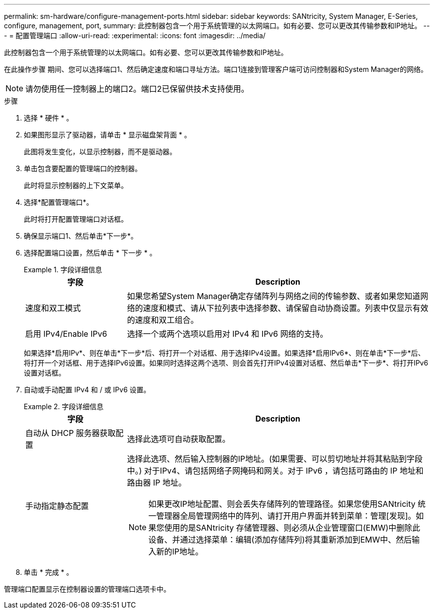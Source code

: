 ---
permalink: sm-hardware/configure-management-ports.html 
sidebar: sidebar 
keywords: SANtricity, System Manager, E-Series, configure, management, port, 
summary: 此控制器包含一个用于系统管理的以太网端口。如有必要、您可以更改其传输参数和IP地址。 
---
= 配置管理端口
:allow-uri-read: 
:experimental: 
:icons: font
:imagesdir: ../media/


[role="lead"]
此控制器包含一个用于系统管理的以太网端口。如有必要、您可以更改其传输参数和IP地址。

在此操作步骤 期间、您可以选择端口1、然后确定速度和端口寻址方法。端口1连接到管理客户端可访问控制器和System Manager的网络。

[NOTE]
====
请勿使用任一控制器上的端口2。端口2已保留供技术支持使用。

====
.步骤
. 选择 * 硬件 * 。
. 如果图形显示了驱动器，请单击 * 显示磁盘架背面 * 。
+
此图将发生变化，以显示控制器，而不是驱动器。

. 单击包含要配置的管理端口的控制器。
+
此时将显示控制器的上下文菜单。

. 选择*配置管理端口*。
+
此时将打开配置管理端口对话框。

. 确保显示端口1、然后单击*下一步*。
. 选择配置端口设置，然后单击 * 下一步 * 。
+
.字段详细信息
====
[cols="25h,~"]
|===
| 字段 | Description 


 a| 
速度和双工模式
 a| 
如果您希望System Manager确定存储阵列与网络之间的传输参数、或者如果您知道网络的速度和模式、请从下拉列表中选择参数、请保留自动协商设置。列表中仅显示有效的速度和双工组合。



 a| 
启用 IPv4/Enable IPv6
 a| 
选择一个或两个选项以启用对 IPv4 和 IPv6 网络的支持。

|===
====
+
如果选择*启用IPv*、则在单击*下一步*后、将打开一个对话框、用于选择IPv4设置。如果选择*启用IPv6*、则在单击*下一步*后、将打开一个对话框、用于选择IPv6设置。如果同时选择这两个选项、则会首先打开IPv4设置对话框、然后单击*下一步*、将打开IPv6设置对话框。

. 自动或手动配置 IPv4 和 / 或 IPv6 设置。
+
.字段详细信息
====
[cols="25h,~"]
|===
| 字段 | Description 


 a| 
自动从 DHCP 服务器获取配置
 a| 
选择此选项可自动获取配置。



 a| 
手动指定静态配置
 a| 
选择此选项、然后输入控制器的IP地址。(如果需要、可以剪切地址并将其粘贴到字段中。) 对于IPv4、请包括网络子网掩码和网关。对于 IPv6 ，请包括可路由的 IP 地址和路由器 IP 地址。


NOTE: 如果更改IP地址配置、则会丢失存储阵列的管理路径。如果您使用SANtricity 统一管理器全局管理网络中的阵列、请打开用户界面并转到菜单：管理[发现]。如果您使用的是SANtricity 存储管理器、则必须从企业管理窗口(EMW)中删除此设备、并通过选择菜单：编辑(添加存储阵列)将其重新添加到EMW中、然后输入新的IP地址。

|===
====
. 单击 * 完成 * 。


管理端口配置显示在控制器设置的管理端口选项卡中。
